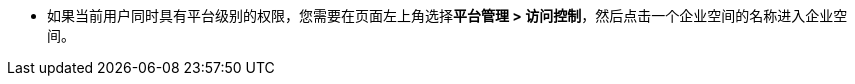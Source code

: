// :ks_include_id: b73ee63b32ed4389bc6d4e01f2522e0c
* 如果当前用户同时具有平台级别的权限，您需要在页面左上角选择**平台管理 > 访问控制**，然后点击一个企业空间的名称进入企业空间。
